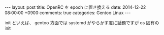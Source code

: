 #+BEGIN_HTML
---
layout: post
title: OpenRC を epoch に置き換える
date: 2014-12-22 08:00:00 +0900
comments: true
categories: Gentoo Linux
---
#+END_HTML
#+OPTIONS: toc:nil num:nil LaTeX:t
init といえば、 gentoo 方面では systemd がやらかす度に話題ですが os 固有の init
